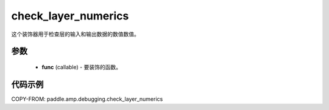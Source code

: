 .. _cn_api_paddle_amp_debugging_check_layer_numerics:

check_layer_numerics
-------------------------------

.. py:function:: paddle.amp.debugging.check_layer_numerics(func)

这个装饰器用于检查层的输入和输出数据的数值数值。


参数
:::::::::
    - **func** (callable) - 要装饰的函数。

代码示例
::::::::::::

COPY-FROM: paddle.amp.debugging.check_layer_numerics
